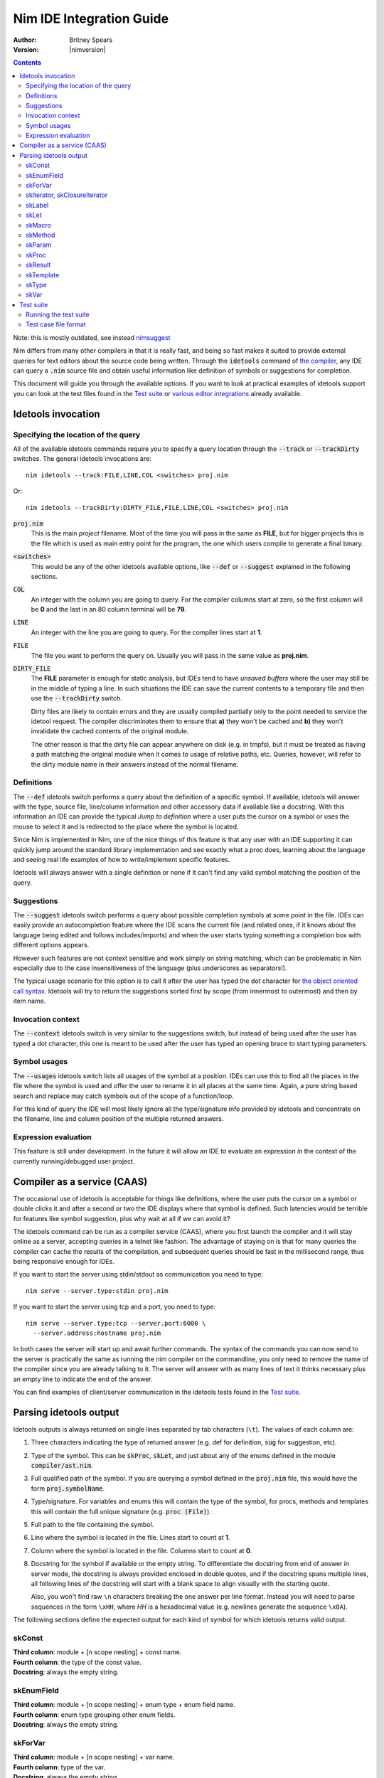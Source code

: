 .. default-role:: code

================================
  Nim IDE Integration Guide
================================

:Author: Britney Spears
:Version: |nimversion|

.. contents::


.. raw:: html
  <blockquote><p>
  "yes, I'm the creator" -- Araq, 2013-07-26 19:28:32.
  </p></blockquote>

Note: this is mostly outdated, see instead `nimsuggest <nimsuggest.html>`_

Nim differs from many other compilers in that it is really fast,
and being so fast makes it suited to provide external queries for
text editors about the source code being written. Through the
`idetools` command of `the compiler <nimc.html>`_, any IDE
can query a `.nim` source file and obtain useful information like
definition of symbols or suggestions for completion.

This document will guide you through the available options. If you
want to look at practical examples of idetools support you can look
at the test files found in the `Test suite`_ or `various editor
integrations <https://github.com/Araq/Nim/wiki/Editor-Support>`_
already available.


Idetools invocation
===================

Specifying the location of the query
------------------------------------

All of the available idetools commands require you to specify a
query location through the `--track` or `--trackDirty` switches.
The general idetools invocations are::

    nim idetools --track:FILE,LINE,COL <switches> proj.nim

Or::

    nim idetools --trackDirty:DIRTY_FILE,FILE,LINE,COL <switches> proj.nim

`proj.nim`
    This is the main *project* filename. Most of the time you will
    pass in the same as **FILE**, but for bigger projects this is
    the file which is used as main entry point for the program, the
    one which users compile to generate a final binary.

`<switches>`
    This would be any of the other idetools available options, like
    `--def` or `--suggest` explained in the following sections.

`COL`
    An integer with the column you are going to query. For the
    compiler columns start at zero, so the first column will be
    **0** and the last in an 80 column terminal will be **79**.

`LINE`
    An integer with the line you are going to query. For the compiler
    lines start at **1**.

`FILE`
    The file you want to perform the query on. Usually you will
    pass in the same value as **proj.nim**.

`DIRTY_FILE`
    The **FILE** parameter is enough for static analysis, but IDEs
    tend to have *unsaved buffers* where the user may still be in
    the middle of typing a line. In such situations the IDE can
    save the current contents to a temporary file and then use the
    `--trackDirty` switch.

    Dirty files are likely to contain errors and they are usually
    compiled partially only to the point needed to service the
    idetool request. The compiler discriminates them to ensure that
    **a)** they won't be cached and **b)** they won't invalidate
    the cached contents of the original module.

    The other reason is that the dirty file can appear anywhere on
    disk (e.g. in tmpfs), but it must be treated as having a path
    matching the original module when it comes to usage of relative
    paths, etc. Queries, however, will refer to the dirty module
    name in their answers instead of the normal filename.


Definitions
-----------

The `--def` idetools switch performs a query about the definition
of a specific symbol. If available, idetools will answer with the
type, source file, line/column information and other accessory data
if available like a docstring. With this information an IDE can
provide the typical *Jump to definition* where a user puts the
cursor on a symbol or uses the mouse to select it and is redirected
to the place where the symbol is located.

Since Nim is implemented in Nim, one of the nice things of
this feature is that any user with an IDE supporting it can quickly
jump around the standard library implementation and see exactly
what a proc does, learning about the language and seeing real life
examples of how to write/implement specific features.

Idetools will always answer with a single definition or none if it
can't find any valid symbol matching the position of the query.


Suggestions
-----------

The `--suggest` idetools switch performs a query about possible
completion symbols at some point in the file. IDEs can easily provide
an autocompletion feature where the IDE scans the current file (and
related ones, if it knows about the language being edited and follows
includes/imports) and when the user starts typing something a
completion box with different options appears.

However such features are not context sensitive and work simply on
string matching, which can be problematic in Nim especially due
to the case insensitiveness of the language (plus underscores as
separators!).

The typical usage scenario for this option is to call it after the
user has typed the dot character for `the object oriented call
syntax <tut2.html#object-oriented-programming-method-call-syntax>`_.
Idetools will try to return the suggestions sorted first by scope
(from innermost to outermost) and then by item name.


Invocation context
------------------

The `--context` idetools switch is very similar to the suggestions
switch, but instead of being used after the user has typed a dot
character, this one is meant to be used after the user has typed
an opening brace to start typing parameters.


Symbol usages
-------------

The `--usages` idetools switch lists all usages of the symbol at
a position. IDEs can use this to find all the places in the file
where the symbol is used and offer the user to rename it in all
places at the same time. Again, a pure string based search and
replace may catch symbols out of the scope of a function/loop.

For this kind of query the IDE will most likely ignore all the
type/signature info provided by idetools and concentrate on the
filename, line and column position of the multiple returned answers.


Expression evaluation
---------------------

This feature is still under development. In the future it will allow
an IDE to evaluate an expression in the context of the currently
running/debugged user project.


Compiler as a service (CAAS)
============================

The occasional use of idetools is acceptable for things like
definitions, where the user puts the cursor on a symbol or double
clicks it and after a second or two the IDE displays where that
symbol is defined. Such latencies would be terrible for features
like symbol suggestion, plus why wait at all if we can avoid it?

The idetools command can be run as a compiler service (CAAS),
where you first launch the compiler and it will stay online as a
server, accepting queries in a telnet like fashion. The advantage
of staying on is that for many queries the compiler can cache the
results of the compilation, and subsequent queries should be fast
in the millisecond range, thus being responsive enough for IDEs.

If you want to start the server using stdin/stdout as communication
you need to type::

    nim serve --server.type:stdin proj.nim

If you want to start the server using tcp and a port, you need to type::

    nim serve --server.type:tcp --server.port:6000 \
      --server.address:hostname proj.nim

In both cases the server will start up and await further commands.
The syntax of the commands you can now send to the server is
practically the same as running the nim compiler on the commandline,
you only need to remove the name of the compiler since you are
already talking to it. The server will answer with as many lines
of text it thinks necessary plus an empty line to indicate the end
of the answer.

You can find examples of client/server communication in the idetools
tests found in the `Test suite`_.


Parsing idetools output
=======================

Idetools outputs is always returned on single lines separated by
tab characters (``\t``). The values of each column are:

1. Three characters indicating the type of returned answer (e.g.
   def for definition, `sug` for suggestion, etc).
2. Type of the symbol. This can be `skProc`, `skLet`, and just
   about any of the enums defined in the module `compiler/ast.nim`.
3. Full qualified path of the symbol. If you are querying a symbol
   defined in the `proj.nim` file, this would have the form
   `proj.symbolName`.
4. Type/signature. For variables and enums this will contain the
   type of the symbol, for procs, methods and templates this will
   contain the full unique signature (e.g. `proc (File)`).
5. Full path to the file containing the symbol.
6. Line where the symbol is located in the file. Lines start to
   count at **1**.
7. Column where the symbol is located in the file. Columns start
   to count at **0**.
8. Docstring for the symbol if available or the empty string. To
   differentiate the docstring from end of answer in server mode,
   the docstring is always provided enclosed in double quotes, and
   if the docstring spans multiple lines, all following lines of the
   docstring will start with a blank space to align visually with
   the starting quote.

   Also, you won't find raw ``\n`` characters breaking the one
   answer per line format. Instead you will need to parse sequences
   in the form ``\xHH``, where *HH* is a hexadecimal value (e.g.
   newlines generate the sequence ``\x0A``).

The following sections define the expected output for each kind of
symbol for which idetools returns valid output.


skConst
-------

| **Third column**: module + [n scope nesting] + const name.
| **Fourth column**: the type of the const value.
| **Docstring**: always the empty string.

.. code-block:: nim
    const SOME_SEQUENCE = @[1, 2]
    --> col 2: $MODULE.SOME_SEQUENCE
        col 3: seq[int]
        col 7: ""


skEnumField
-----------

| **Third column**: module + [n scope nesting] + enum type + enum field name.
| **Fourth column**: enum type grouping other enum fields.
| **Docstring**: always the empty string.

.. code-block:: nim
    Open(filename, fmWrite)
    --> col 2: system.FileMode.fmWrite
        col 3: FileMode
        col 7: ""


skForVar
--------

| **Third column**: module + [n scope nesting] + var name.
| **Fourth column**: type of the var.
| **Docstring**: always the empty string.

.. code-block:: nim
    proc looper(filename = "tests.nim") =
      for letter in filename:
        echo letter
    --> col 2: $MODULE.looper.letter
        col 3: char
        col 7: ""


skIterator, skClosureIterator
-----------------------------

The fourth column will be the empty string if the iterator is being
defined, since at that point in the file the parser hasn't processed
the full line yet. The signature will be returned complete in
posterior instances of the iterator.

| **Third column**: module + [n scope nesting] + iterator name.
| **Fourth column**: signature of the iterator including return type.
| **Docstring**: docstring if available.

.. code-block:: nim
    let
      text = "some text"
      letters = toSeq(runes(text))
    --> col 2: unicode.runes
        col 3: iterator (string): Rune
        col 7: "iterates over any unicode character of the string `s`."


skLabel
-------

| **Third column**: module + [n scope nesting] + name.
| **Fourth column**: always the empty string.
| **Docstring**: always the empty string.

.. code-block:: nim
    proc test(text: string) =
      var found = -1
      block loops:
    --> col 2: $MODULE.test.loops
        col 3: ""
        col 7: ""


skLet
-----

| **Third column**: module + [n scope nesting] + let name.
| **Fourth column**: the type of the let variable.
| **Docstring**: always the empty string.

.. code-block:: nim
    let
      text = "some text"
    --> col 2: $MODULE.text
        col 3: string
        col 7: ""


skMacro
-------

The fourth column will be the empty string if the macro is being
defined, since at that point in the file the parser hasn't processed
the full line yet. The signature will be returned complete in
posterior instances of the macro.

| **Third column**: module + [n scope nesting] + macro name.
| **Fourth column**: signature of the macro including return type.
| **Docstring**: docstring if available.

.. code-block:: nim
    proc testMacro() =
      expect(EArithmetic):
    --> col 2: idetools_api.expect
        col 3: proc (varargs[expr], stmt): stmt
        col 7: ""


skMethod
--------

The fourth column will be the empty string if the method is being
defined, since at that point in the file the parser hasn't processed
the full line yet. The signature will be returned complete in
posterior instances of the method.

Methods imply `dynamic dispatch
<tut2.html#object-oriented-programming-dynamic-dispatch>`_ and
idetools performs a static analysis on the code. For this reason
idetools may not return the definition of the correct method you
are querying because it may be impossible to know until the code
is executed. It will try to return the method which covers the most
possible cases (i.e. for variations of different classes in a
hierarchy it will prefer methods using the base class).

While at the language level a method is differentiated from others
by the parameters and return value, the signature of the method
returned by idetools returns also the pragmas for the method.

Note that at the moment the word `proc` is returned for the
signature of the found method instead of the expected `method`.
This may change in the future.

| **Third column**: module + [n scope nesting] + method name.
| **Fourth column**: signature of the method including return type.
| **Docstring**: docstring if available.

.. code-block:: nim
    method eval(e: PExpr): int = quit "to override!"
    method eval(e: PLiteral): int = e.x
    method eval(e: PPlusExpr): int = eval(e.a) + eval(e.b)
    echo eval(newPlus(newPlus(newLit(1), newLit(2)), newLit(4)))
    --> col 2: $MODULE.eval
        col 3: proc (PPlusExpr): int
        col 7: ""


skParam
-------

| **Third column**: module + [n scope nesting] + param name.
| **Fourth column**: the type of the parameter.
| **Docstring**: always the empty string.

.. code-block:: nim
    proc reader(filename = "tests.nim") =
      let text = readFile(filename)
    --> col 2: $MODULE.reader.filename
        col 3: string
        col 7: ""


skProc
------

The fourth column will be the empty string if the proc is being
defined, since at that point in the file the parser hasn't processed
the full line yet. The signature will be returned complete in
posterior instances of the proc.

While at the language level a proc is differentiated from others
by the parameters and return value, the signature of the proc
returned by idetools returns also the pragmas for the proc.

| **Third column**: module + [n scope nesting] + proc name.
| **Fourth column**: signature of the proc including return type.
| **Docstring**: docstring if available.

.. code-block:: nim
    open(filename, fmWrite)
    --> col 2: system.Open
        col 3: proc (var File, string, FileMode, int): bool
        col 7:
    "Opens a file named `filename` with given `mode`.

     Default mode is readonly. Returns true iff the file could be opened.
     This throws no exception if the file could not be opened."


skResult
--------

| **Third column**: module + [n scope nesting] + result.
| **Fourth column**: the type of the result.
| **Docstring**: always the empty string.

.. code-block:: nim
    proc getRandomValue() : int =
      return 4
    --> col 2: $MODULE.getRandomValue.result
        col 3: int
        col 7: ""


skTemplate
----------

The fourth column will be the empty string if the template is being
defined, since at that point in the file the parser hasn't processed
the full line yet. The signature will be returned complete in
posterior instances of the template.

| **Third column**: module + [n scope nesting] + template name.
| **Fourth column**: signature of the template including return type.
| **Docstring**: docstring if available.

.. code-block:: nim
    let
      text = "some text"
      letters = toSeq(runes(text))
    --> col 2: sequtils.toSeq
        col 3: proc (expr): expr
        col 7:
    "Transforms any iterator into a sequence.

     Example:

     .. code-block:: nim
       let
         numeric = @[1, 2, 3, 4, 5, 6, 7, 8, 9]
         odd_numbers = toSeq(filter(numeric) do (x: int) -> bool:
           if x mod 2 == 1:
             result = true)
       assert odd_numbers == @[1, 3, 5, 7, 9]"


skType
------

| **Third column**: module + [n scope nesting] + type name.
| **Fourth column**: the type.
| **Docstring**: always the empty string.

.. code-block:: nim
    proc writeTempFile() =
      var output: File
    --> col 2: system.File
        col 3: File
        col 7: ""


skVar
-----

| **Third column**: module + [n scope nesting] + var name.
| **Fourth column**: the type of the var.
| **Docstring**: always the empty string.

.. code-block:: nim
    proc writeTempFile() =
      var output: File
      output.open("/tmp/somefile", fmWrite)
      output.write("test")
    --> col 2: $MODULE.writeTempFile.output
        col 3: File
        col 7: ""


Test suite
==========

To verify that idetools is working properly there are files in the
`tests/caas/` directory which provide unit testing. If you find
odd idetools behaviour and are able to reproduce it, you are welcome
to report it as a bug and add a test to the suite to avoid future
regressions.


Running the test suite
----------------------

At the moment idetools support is still in development so the test
suite is not integrated with the main test suite and you have to
run it manually. First you have to compile the tester::

	$ cd my/nim/checkout/tests
	$ nim c testament/caasdriver.nim

Running the `caasdriver` without parameters will attempt to process
all the test cases in all three operation modes. If a test succeeds
nothing will be printed and the process will exit with zero. If any
test fails, the specific line of the test preceding the failure
and the failure itself will be dumped to stdout, along with a final
indicator of the success state and operation mode. You can pass the
parameter `verbose` to force all output even on successful tests.

The normal operation mode is called `ProcRun` and it involves
starting a process for each command or query, similar to running
manually the Nim compiler from the commandline. The `CaasRun`
mode starts a server process to answer all queries. The `SymbolProcRun`
mode is used by compiler developers.  This means that running all
tests involves processing all `*.txt` files three times, which
can be quite time consuming.

If you don't want to run all the test case files you can pass any
substring as a parameter to `caasdriver`. Only files matching the
passed substring will be run. The filtering doesn't use any globbing
metacharacters, it's a plain match. For example, to run only
`*-compile*.txt` tests in verbose mode::

	./caasdriver verbose -compile


Test case file format
---------------------

All the `tests/caas/*.txt` files encode a session with the compiler:

* The first line indicates the main project file.

* Lines starting with `>` indicate a command to be sent to the
  compiler and the lines following a command include checks for
  expected or forbidden output (`!` for forbidden).

* If a line starts with `#` it will be ignored completely, so you
  can use that for comments.

* Since some cases are specific to either `ProcRun` or `CaasRun`
  modes, you can prefix a line with the mode and the line will be
  processed only in that mode.

* The rest of the line is treated as a `regular expression <re.html>`_,
  so be careful escaping metacharacters like parenthesis.

Before the line is processed as a regular expression, some basic
variables are searched for and replaced in the tests. The variables
which will be replaced are:

* **$TESTNIM**: filename specified in the first line of the script.
* **$MODULE**: like $TESTNIM but without extension, useful for
  expected output.

When adding a test case to the suite it is a good idea to write a
few comments about what the test is meant to verify.
